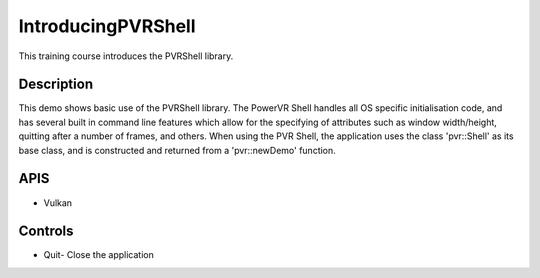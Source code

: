 ===================
IntroducingPVRShell
===================

.. figure:: ./IntroducingPVRShell.png

This training course introduces the PVRShell library.

Description
-----------
This demo shows basic use of the PVRShell library. The PowerVR Shell handles all OS specific initialisation code, and has several built in command line features which allow for the specifying of attributes such as window width/height, quitting after a number of frames, and others. When using the PVR Shell, the application uses the class 'pvr::Shell' as its base class, and is constructed and returned from a 'pvr::newDemo' function.

APIS
----
* Vulkan

Controls
--------
- Quit- Close the application
